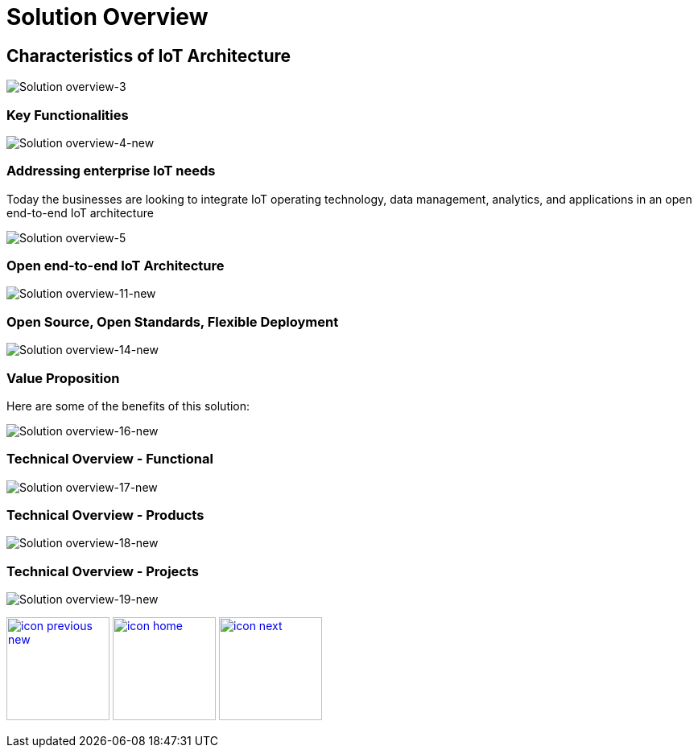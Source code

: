 :imagesdir: images
:icons: font
:source-highlighter: prettify

ifdef::env-github[]
:tip-caption: :bulb:
:note-caption: :information_source:
:important-caption: :heavy_exclamation_mark:
:caution-caption: :fire:
:warning-caption: :warning:
:imagesdir: images
:icons: font
:source-highlighter: prettify
endif::[]

= Solution Overview

== Characteristics of IoT Architecture
image::Industry-4.0-demo-SA-training-3.jpg[Solution overview-3]

=== Key Functionalities
image::Industry-4.0-demo-SA-training-4-new.jpg[Solution overview-4-new]

=== Addressing enterprise IoT needs
Today the businesses are looking to integrate IoT operating technology,  data management, analytics, and applications in an
open end-to-end IoT architecture

image::Industry-4.0-demo-SA-training-4.jpg[Solution overview-5]

=== Open end-to-end IoT Architecture

image::Industry-4.0-demo-SA-training11-new.jpg[Solution overview-11-new]

=== Open Source, Open Standards, Flexible Deployment

image::Industry-4.0-demo-SA-training14-new.jpg[Solution overview-14-new]

=== Value Proposition

Here are some of the benefits of this solution:

image::Industry-4.0-demo-SA-training-16-new.jpg[Solution overview-16-new]

=== Technical Overview - Functional

image::Industry-4.0-demo-SA-training-17-new.jpg[Solution overview-17-new]

=== Technical Overview - Products

image::Industry-4.0-demo-SA-training-18-new.jpg[Solution overview-18-new]

=== Technical Overview - Projects

image::Industry-4.0-demo-SA-training-19-new.jpg[Solution overview-19-new]

[.text-center]
image:icons/icon-previous-new.png[align=left, width=128, link=index.html] image:icons/icon-home.png[align="center",width=128, link=index.html] image:icons/icon-next.png[align="right"width=128, link=demo_setup.html]
